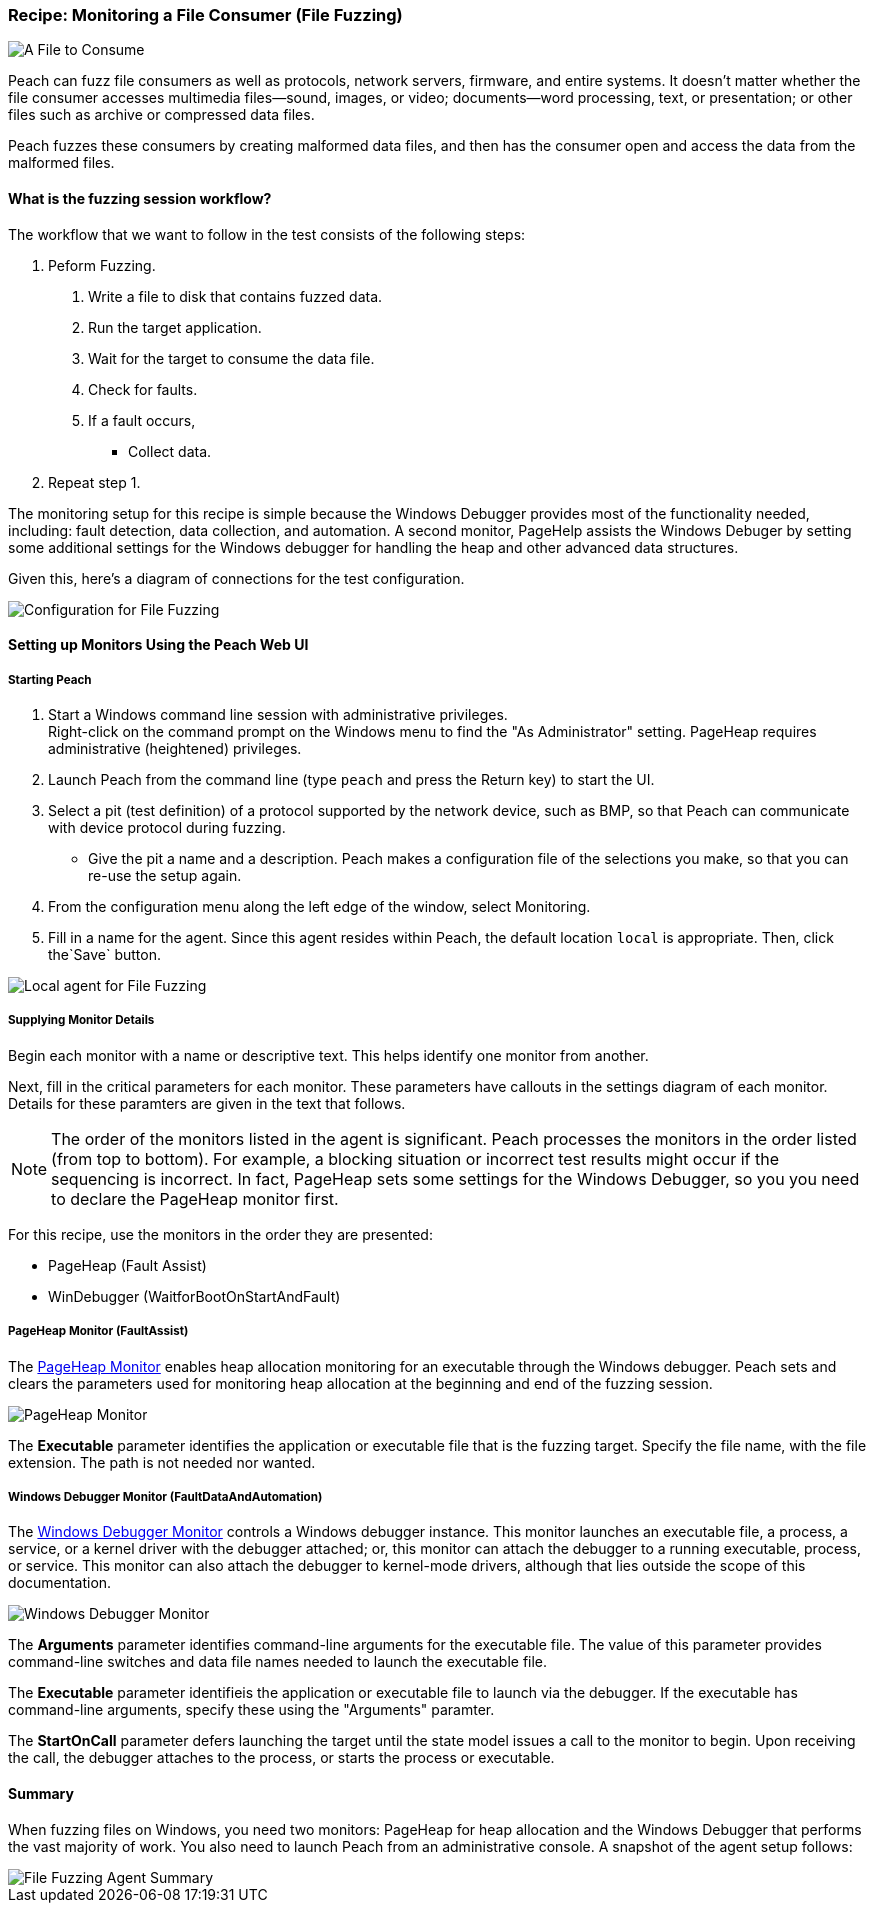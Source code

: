 :images: ../images
:peachweb: Peach Web Interface
:peachcomd: Peach Command Line Interface
:peachug: Peach User Guide

[[Recipe_FileFuzzing]]

=== Recipe: Monitoring a File Consumer (File Fuzzing)

image::{images}/Document.png["A File to Consume", scalewidth="50%"]

Peach can fuzz file consumers as well as protocols, network servers, firmware, and entire systems. It doesn't matter whether the file consumer accesses multimedia files--sound, images, or video; documents--word processing, text, or presentation; or other files such as archive or compressed data files.  

Peach fuzzes these consumers by creating malformed data files, and then has the consumer open and access the data from the malformed files.

==== What is the fuzzing session workflow?

The workflow that we want to follow in the test consists of the following steps:

1. Peform Fuzzing.
a. Write a file to disk that contains fuzzed data.
b. Run the target application.
c. Wait for the target to consume the data file.
d. Check for faults.
e. If a fault occurs, 

* Collect data.

2.	Repeat step 1.

The monitoring setup for this recipe is simple because the Windows Debugger provides most of the functionality needed, including: fault detection, data collection, and automation. A second monitor, PageHelp assists the Windows Debuger by setting some additional settings for the Windows debugger for handling the heap and other advanced data structures.

Given this, here's a diagram of connections for the test configuration.

image::{images}/FileFuzzing2.png["Configuration for File Fuzzing", scalewidth="70%"]

==== Setting up Monitors Using the Peach Web UI

===== Starting Peach 

1. Start a Windows command line session with administrative privileges. +
Right-click on the command  prompt on the Windows menu to find the "As Administrator" 
setting. PageHeap requires administrative (heightened) privileges.
2. Launch Peach from the command line (type `peach` and press the Return key) to start the UI.
3. Select a pit (test definition) of a protocol supported by the network device, such as BMP, so that Peach can communicate with device protocol during fuzzing.
* Give the pit a name and a description. Peach makes a configuration file of the selections you make, so that you can re-use the setup again.
4. From the configuration menu along the left edge of the window, select Monitoring.
5. Fill in a name for the agent. Since this agent resides within Peach, the default 
location `local` is appropriate. Then, click the`Save` button.

image::{images}/FileFuzzing_Monitoring.png["Local agent for File Fuzzing", scalewidth="60%"]

===== Supplying Monitor Details

Begin each monitor with a name or descriptive text. This helps identify one monitor from 
another.

Next, fill in the critical parameters for each monitor. These parameters have callouts in 
the settings diagram of each monitor. Details for these paramters are given in the text 
that follows.

NOTE: The order of the monitors listed in the agent is significant. Peach processes 
the monitors in the order listed (from top to bottom). For example, a blocking 
situation or incorrect test results might occur if the sequencing is incorrect. In fact, 
PageHeap sets some settings for the Windows Debugger, so you you need to declare the PageHeap monitor first. 

For this recipe, use the monitors in the order they are presented:

* PageHeap (Fault Assist)
* WinDebugger (WaitforBootOnStartAndFault)

===== PageHeap Monitor (FaultAssist)

The xref:Monitors_PageHeap[PageHeap Monitor] enables heap allocation monitoring for 
an executable through the Windows debugger. Peach sets and clears the parameters used for monitoring heap allocation at the beginning and end of the fuzzing session.

image::{images}/PageHeap2.png["PageHeap Monitor", scalewidth="60%"]

The *Executable* parameter identifies the application or executable file that is the fuzzing target. Specify the file name, with the file extension. The path is not needed nor wanted.

===== Windows Debugger Monitor (FaultDataAndAutomation)

The xref:Monitors_WindowsDebugger[Windows Debugger Monitor] controls a Windows 
debugger instance. This monitor launches an executable file, a process, a service, or 
a kernel driver with the debugger attached; or, this monitor can attach the debugger 
to a running executable, process, or service. This monitor can also attach the 
debugger to kernel-mode drivers, although that lies outside the scope of this documentation.

image::{images}/WinDebugger2.png["Windows Debugger Monitor", scalewidth="60%"]

The *Arguments* parameter identifies command-line arguments for the executable file. The value of this parameter provides command-line switches and data file names needed to launch the executable file.

The *Executable* parameter identifieis the application or executable file to launch 
via the debugger. If the executable has command-line arguments, specify these using 
the "Arguments" paramter.

The *StartOnCall* parameter defers launching the target until the state model issues a 
call to the monitor to begin. Upon receiving the call, the debugger attaches to the 
process, or starts the process or executable. 

==== Summary

When fuzzing files on Windows, you need two monitors: PageHeap for heap allocation and the Windows Debugger that performs the vast majority of work. You also need to launch Peach 
from an administrative console. A snapshot of the agent setup follows:

image::{images}/FileFuzz_AgentSummary.png["File Fuzzing Agent Summary", scalewidth="60%"]


